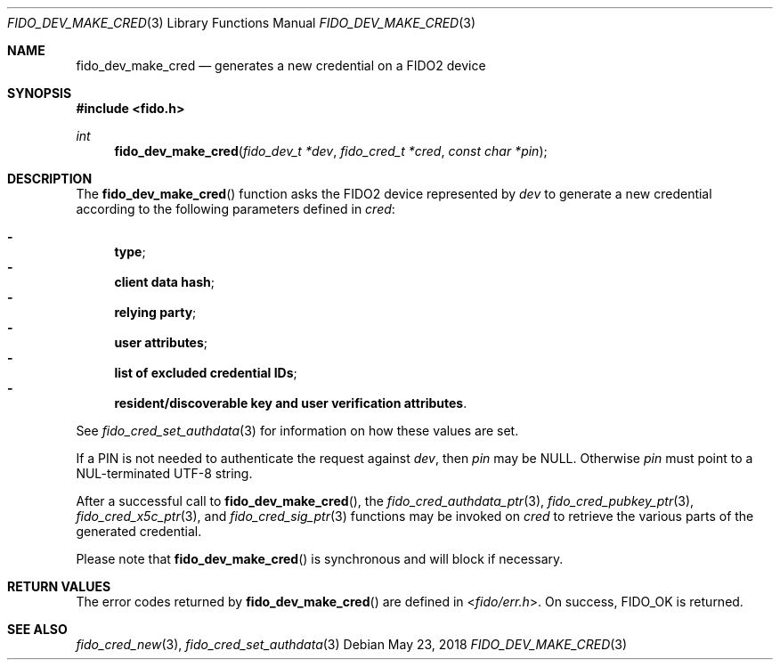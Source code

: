 .\" Copyright (c) 2018 Yubico AB. All rights reserved.
.\" Use of this source code is governed by a BSD-style
.\" license that can be found in the LICENSE file.
.\"
.Dd $Mdocdate: May 23 2018 $
.Dt FIDO_DEV_MAKE_CRED 3
.Os
.Sh NAME
.Nm fido_dev_make_cred
.Nd generates a new credential on a FIDO2 device
.Sh SYNOPSIS
.In fido.h
.Ft int
.Fn fido_dev_make_cred "fido_dev_t *dev" "fido_cred_t *cred" "const char *pin"
.Sh DESCRIPTION
The
.Fn fido_dev_make_cred
function asks the FIDO2 device represented by
.Fa dev
to generate a new credential according to the following parameters
defined in
.Fa cred :
.Pp
.Bl -dash -compact
.It
.Nm type ;
.It
.Nm client data hash ;
.It
.Nm relying party ;
.It
.Nm user attributes ;
.It
.Nm list of excluded credential IDs ;
.It
.Nm resident/discoverable key and user verification attributes .
.El
.Pp
See
.Xr fido_cred_set_authdata 3
for information on how these values are set.
.Pp
If a PIN is not needed to authenticate the request against
.Fa dev ,
then
.Fa pin
may be NULL.
Otherwise
.Fa pin
must point to a NUL-terminated UTF-8 string.
.Pp
After a successful call to
.Fn fido_dev_make_cred ,
the
.Xr fido_cred_authdata_ptr 3 ,
.Xr fido_cred_pubkey_ptr 3 ,
.Xr fido_cred_x5c_ptr 3 ,
and
.Xr fido_cred_sig_ptr 3
functions may be invoked on
.Fa cred
to retrieve the various parts of the generated credential.
.Pp
Please note that
.Fn fido_dev_make_cred
is synchronous and will block if necessary.
.Sh RETURN VALUES
The error codes returned by
.Fn fido_dev_make_cred
are defined in
.In fido/err.h .
On success,
.Dv FIDO_OK
is returned.
.Sh SEE ALSO
.Xr fido_cred_new 3 ,
.Xr fido_cred_set_authdata 3
